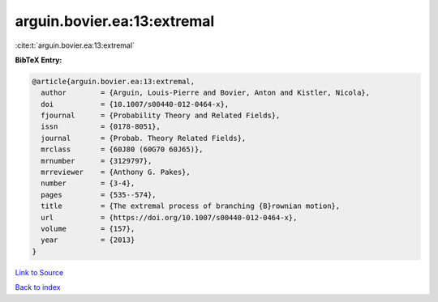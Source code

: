 arguin.bovier.ea:13:extremal
============================

:cite:t:`arguin.bovier.ea:13:extremal`

**BibTeX Entry:**

.. code-block:: bibtex

   @article{arguin.bovier.ea:13:extremal,
     author        = {Arguin, Louis-Pierre and Bovier, Anton and Kistler, Nicola},
     doi           = {10.1007/s00440-012-0464-x},
     fjournal      = {Probability Theory and Related Fields},
     issn          = {0178-8051},
     journal       = {Probab. Theory Related Fields},
     mrclass       = {60J80 (60G70 60J65)},
     mrnumber      = {3129797},
     mrreviewer    = {Anthony G. Pakes},
     number        = {3-4},
     pages         = {535--574},
     title         = {The extremal process of branching {B}rownian motion},
     url           = {https://doi.org/10.1007/s00440-012-0464-x},
     volume        = {157},
     year          = {2013}
   }

`Link to Source <https://doi.org/10.1007/s00440-012-0464-x},>`_


`Back to index <../By-Cite-Keys.html>`_
